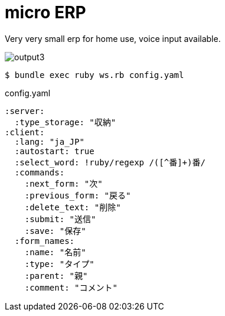 = micro ERP

Very very small erp for home use, voice input available.

image:https://user-images.githubusercontent.com/5453161/81174522-fbe6b780-8fdc-11ea-93d5-9004a45e7811.gif[output3]


[source, bash]
----
$ bundle exec ruby ws.rb config.yaml
----

[source, yaml]
.config.yaml
----
:server:
  :type_storage: "収納"
:client:
  :lang: "ja_JP"
  :autostart: true
  :select_word: !ruby/regexp /([^番]+)番/
  :commands:
    :next_form: "次"
    :previous_form: "戻る"
    :delete_text: "削除"
    :submit: "送信"
    :save: "保存"
  :form_names:
    :name: "名前"
    :type: "タイプ"
    :parent: "親"
    :comment: "コメント"
----
